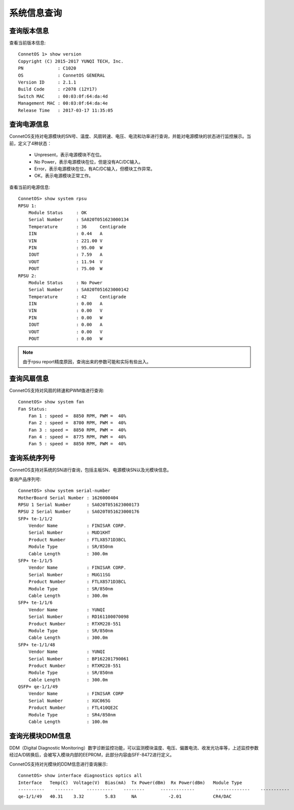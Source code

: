 系统信息查询
=======================================

查询版本信息
---------------------------------------
查看当前版本信息::
 
 ConnetOS 1> show version
 Copyright (C) 2015-2017 YUNQI TECH, Inc.
 PN             : C1020
 OS             : ConnetOS GENERAL
 Version ID     : 2.1.1
 Build Code     : r2078 (12Y17)
 Switch MAC     : 00:03:0f:64:da:4d
 Management MAC : 00:03:0f:64:da:4e
 Release Time   : 2017-03-17 11:35:05

查询电源信息
---------------------------------------
ConnetOS支持对电源模块的SN号、温度、风扇转速、电压、电流和功率进行查询，并能对电源模块的状态进行监控展示。当前，定义了4种状态：

 * Unpresent，表示电源模块不在位。
 * No Power，表示电源模块在位，但是没有AC/DC输入。
 * Error，表示电源模块在位，有AC/DC输入，但模块工作异常。
 * OK，表示电源模块正常工作。

查看当前的电源信息::

 ConnetOS> show system rpsu
 RPSU 1:
     Module Status     : OK
     Serial Number     : SA020T051623000134
     Temperature       : 36     Centigrade
     IIN               : 0.44   A
     VIN               : 221.00 V
     PIN               : 95.00  W
     IOUT              : 7.59   A
     VOUT              : 11.94  V
     POUT              : 75.00  W
 RPSU 2:
     Module Status     : No Power
     Serial Number     : SA020T051623000142
     Temperature       : 42     Centigrade
     IIN               : 0.00   A
     VIN               : 0.00   V
     PIN               : 0.00   W
     IOUT              : 0.00   A
     VOUT              : 0.00   V
     POUT              : 0.00   W

.. note::
 由于rpsu report精度原因，查询出来的参数可能和实际有些出入。

查询风扇信息
---------------------------------------
ConnetOS支持对风扇的转速和PWM值进行查询::

 ConnetOS> show system fan
 Fan Status:
     Fan 1 : speed =  8850 RPM, PWM =  40%
     Fan 2 : speed =  8700 RPM, PWM =  40%
     Fan 3 : speed =  8850 RPM, PWM =  40%
     Fan 4 : speed =  8775 RPM, PWM =  40%
     Fan 5 : speed =  8850 RPM, PWM =  40%

查询系统序列号
---------------------------------------
ConnetOS支持对系统的SN进行查询，包括主板SN、电源模块SN以及光模块信息。

查询产品序列号::

 ConnetOS> show system serial-number
 MotherBoard Serial Number : 1626000404
 RPSU 1 Serial Number      : SA020T051623000173
 RPSU 2 Serial Number      : SA020T051623000176
 SFP+ te-1/1/2
     Vendor Name           : FINISAR CORP.
     Serial Number         : MUD1KHT
     Product Number        : FTLX8571D3BCL
     Module Type           : SR/850nm
     Cable Length          : 300.0m
 SFP+ te-1/1/5
     Vendor Name           : FINISAR CORP.
     Serial Number         : MUG11SG
     Product Number        : FTLX8571D3BCL
     Module Type           : SR/850nm
     Cable Length          : 300.0m
 SFP+ te-1/1/6
     Vendor Name           : YUNQI
     Serial Number         : RD161100070098
     Product Number        : RTXM228-551
     Module Type           : SR/850nm
     Cable Length          : 300.0m
 SFP+ te-1/1/48
     Vendor Name           : YUNQI
     Serial Number         : BP162201790061
     Product Number        : RTXM228-551
     Module Type           : SR/850nm
     Cable Length          : 300.0m
 QSFP+ qe-1/1/49
     Vendor Name           : FINISAR CORP
     Serial Number         : XUC065G
     Product Number        : FTL410QE2C
     Module Type           : SR4/850nm
     Cable Length          : 100.0m

查询光模块DDM信息
---------------------------------------
DDM（Digital Diagnostic Monitoring）数字诊断监控功能，可以监测模块温度、电压、偏置电流、收发光功率等，上述监控参数经过A/D转换后，会被写入模块内部的EEPROM，此部分内容由SFF-8472进行定义。

ConnetOS支持对光模块的DDM信息进行查询展示::

 ConnetOS> show interface diagnostics optics all
 Interface   Temp(C)  Voltage(V)  Bias(mA)  Tx Power(dBm)  Rx Power(dBm)   Module Type
 ----------    -------     ----------    --------      -------------        -------------    -----------
 qe-1/1/49   40.31    3.32        5.83      NA            -2.01            CR4/DAC
